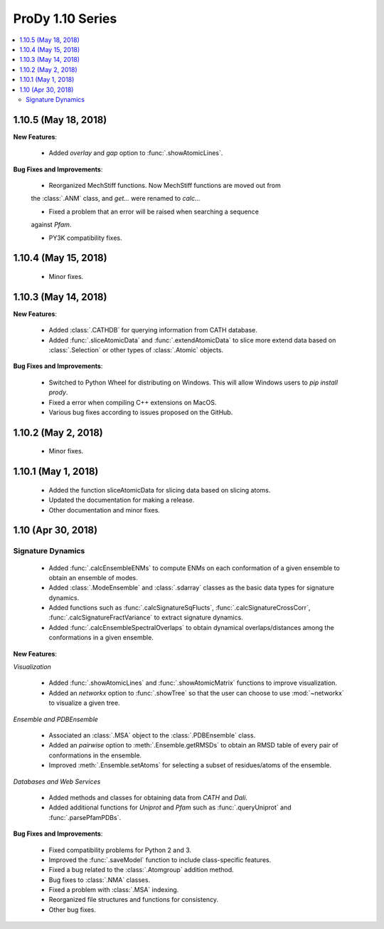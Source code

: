 ProDy 1.10 Series
===============================================================================

.. contents::
   :local:

1.10.5 (May 18, 2018)
------------------------------------------------------------------------------

**New Features**:

  * Added *overlay* and *gap* option to :func:`.showAtomicLines`.

**Bug Fixes and Improvements**:

  * Reorganized MechStiff functions. Now MechStiff functions are moved out from 
  the :class:`.ANM` class, and `get...` were renamed to `calc...`

  * Fixed a problem that an error will be raised when searching a sequence 
  against *Pfam*.
  
  * PY3K compatibility fixes.

1.10.4 (May 15, 2018)
------------------------------------------------------------------------------

  * Minor fixes.

1.10.3 (May 14, 2018)
------------------------------------------------------------------------------

**New Features**:

  * Added :class:`.CATHDB` for querying information from CATH database.

  * Added :func:`.sliceAtomicData` and :func:`.extendAtomicData` to slice more 
    extend data based on :class:`.Selection` or other types of :class:`.Atomic` 
    objects.

**Bug Fixes and Improvements**:

  * Switched to Python Wheel for distributing on Windows. This will allow 
    Windows users to `pip install prody`.

  * Fixed a error when compiling C++ extensions on MacOS.

  * Various bug fixes according to issues proposed on the GitHub.

1.10.2 (May 2, 2018)
------------------------------------------------------------------------------

  * Minor fixes.

1.10.1 (May 1, 2018)
------------------------------------------------------------------------------

  * Added the function sliceAtomicData for slicing data based on slicing atoms.
  
  * Updated the documentation for making a release.

  * Other documentation and minor fixes.

1.10 (Apr 30, 2018)
------------------------------------------------------------------------------

Signature Dynamics
^^^^^^^^^^^^^^^^^^

  * Added :func:`.calcEnsembleENMs` to compute ENMs on each conformation of a 
    given ensemble to obtain an ensemble of modes.

  * Added :class:`.ModeEnsemble` and :class:`.sdarray` classes as the basic 
    data types for signature dynamics.

  * Added functions such as :func:`.calcSignatureSqFlucts`, 
    :func:`.calcSignatureCrossCorr`, :func:`.calcSignatureFractVariance` to 
    extract signature dynamics.

  * Added :func:`.calcEnsembleSpectralOverlaps` to obtain dynamical 
    overlaps/distances among the conformations in a given ensemble.


**New Features**:

*Visualization*

  * Added :func:`.showAtomicLines` and :func:`.showAtomicMatrix` functions to 
    improve visualization.

  * Added an *networkx* option to :func:`.showTree` so that the user can choose 
    to use :mod:`~networkx` to visualize a given tree.


*Ensemble and PDBEnsemble*

  * Associated an :class:`.MSA` object to the :class:`.PDBEnsemble` class.

  * Added an *pairwise* option to :meth:`.Ensemble.getRMSDs` to obtain an 
    RMSD table of every pair of conformations in the ensemble.

  * Improved :meth:`.Ensemble.setAtoms` for selecting a subset of 
    residues/atoms of the ensemble.

*Databases and Web Services*

  * Added methods and classes for obtaining data from *CATH* and *Dali*.
  
  * Added additional functions for *Uniprot* and *Pfam* such as 
    :func:`.queryUniprot` and :func:`.parsePfamPDBs`.

**Bug Fixes and Improvements**:

  * Fixed compatibility problems for Python 2 and 3.

  * Improved the :func:`.saveModel` function to include class-specific features.

  * Fixed a bug related to the :class:`.Atomgroup` addition method.

  * Bug fixes to :class:`.NMA` classes.

  * Fixed a problem with :class:`.MSA` indexing.

  * Reorganized file structures and functions for consistency. 

  * Other bug fixes.
